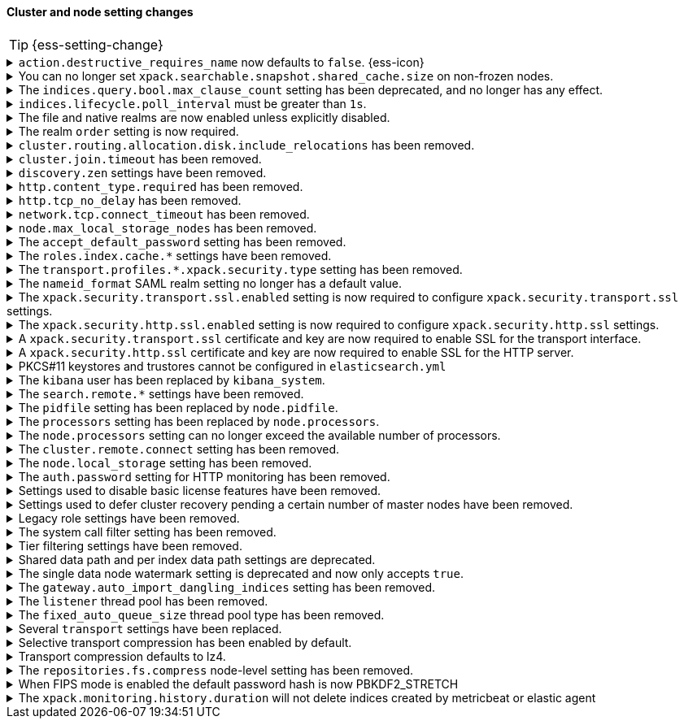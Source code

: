 [discrete]
[[breaking_80_cluster_node_setting_changes]]
==== Cluster and node setting changes

//NOTE: The notable-breaking-changes tagged regions are re-used in the
//Installation and Upgrade Guide

//tag::notable-breaking-changes[]
TIP: {ess-setting-change}

.`action.destructive_requires_name` now defaults to `false`. {ess-icon}
[%collapsible]
====
*Details* +
The default for the `action.destructive_requires_name` setting changes from `false`
to `true` in {es} 8.0.0.

Previously, defaulting to `false` allowed users to use wildcard
patterns to delete, close, or change index blocks on indices.
To prevent the accidental deletion of indices that happen to match a
wildcard pattern, we now default to requiring that destructive
operations explicitly name the indices to be modified.

*Impact* +
To use wildcard patterns for destructive actions, set
`action.destructive_requires_name` to `false` using the
{ref}/cluster-update-settings.html[] cluster settings API].
====

.You can no longer set `xpack.searchable.snapshot.shared_cache.size` on non-frozen nodes.
[%collapsible]
====
*Details* +
You can no longer set
{ref}/searchable-snapshots.html#searchable-snapshots-shared-cache[`xpack.searchable.snapshot.shared_cache.size`]
on a node that doesn't have the `data_frozen` node role. This setting reserves
disk space for the shared cache of partially mounted indices. {es} only
allocates partially mounted indices to nodes with the `data_frozen` role.

*Impact* +
Remove `xpack.searchable.snapshot.shared_cache.size` from `elasticsearch.yml`
for nodes that don't have the `data_frozen` role. Specifying the setting on a
non-frozen node will result in an error on startup.
====

[[max_clause_count_change]]
.The `indices.query.bool.max_clause_count` setting has been deprecated, and no longer has any effect.
[%collapsible]
====
*Details* +
Elasticsearch will now dynamically set the maximum number of allowed clauses
in a query, using a heuristic based on the size of the search thread pool and
the size of the heap allocated to the JVM. This limit has a minimum value of
1024 and will in most cases be larger (for example, a node with 30Gb RAM and
48 CPUs will have a maximum clause count of around 27,000). Larger heaps lead
to higher values, and larger thread pools result in lower values.

*Impact* +
Queries with many clauses should be avoided whenever possible.
If you previously bumped this setting to accommodate heavy queries,
you might need to increase the amount of memory available to Elasticsearch,
or to reduce the size of your search thread pool so that more memory is
available to each concurrent search.

In previous versions of Lucene you could get around this limit by nesting
boolean queries within each other, but the limit is now based on the total
number of leaf queries within the query as a whole and this workaround will
no longer help.
====

[[ilm-poll-interval-limit]]
.`indices.lifecycle.poll_interval` must be greater than `1s`.
[%collapsible]
====
*Details* +
Setting `indices.lifecycle.poll_interval` too low can cause
excessive load on a cluster. The poll interval must now be at least `1s` (one second).

*Impact* +
Set `indices.lifecycle.poll_interval` setting to `1s` or
greater in `elasticsearch.yml` or through the
{ref}/cluster-update-settings.html[cluster update settings API].

Setting `indices.lifecycle.poll_interval` to less than `1s` in
`elasticsearch.yml` will result in an error on startup.
{ref}/cluster-update-settings.html[Cluster update settings API] requests that
set `indices.lifecycle.poll_interval` to less than `1s` will return an error.
====

.The file and native realms are now enabled unless explicitly disabled.
[%collapsible]
====
*Details* +
The file and native realms are now enabled unless explicitly disabled. If
explicitly disabled, the file and native realms remain disabled at all times.

Previously, the file and native realms had the following implicit behaviors:

* If the file and native realms were not configured, they were implicitly disabled
if any other realm was configured.

* If no other realm was available because realms were either not configured,
not permitted by license, or explicitly disabled, the file and native realms
were enabled, even if explicitly disabled.

*Impact* +
To explicitly disable the file or native realm, set the respective
`file.<realm-name>.enabled` or `native.<realm-name>.enabled` setting to `false`
under the `xpack.security.authc.realms` namespace in `elasticsearch.yml`.

The following configuration example disables the native realm and the file realm.

[source,yaml]
----
xpack.security.authc.realms:

  native.realm1.enabled: false
  file.realm2.enabled: false

  ...
----
====

.The realm `order` setting is now required.
[%collapsible]
====
*Details* +
The `xpack.security.authc.realms.{type}.{name}.order` setting is now required and must be
specified for each explicitly configured realm. Each value must be unique.

*Impact* +
The cluster will fail to start if the requirements are not met.

For example, the following configuration is invalid:
[source,yaml]
--------------------------------------------------
xpack.security.authc.realms.kerberos.kerb1:
  keytab.path: es.keytab
  remove_realm_name: false
--------------------------------------------------

And must be configured as:
[source,yaml]
--------------------------------------------------
xpack.security.authc.realms.kerberos.kerb1:
  order: 0
  keytab.path: es.keytab
  remove_realm_name: false
--------------------------------------------------
====

[[breaking_80_allocation_change_include_relocations_removed]]
.`cluster.routing.allocation.disk.include_relocations` has been removed.
[%collapsible]
====
*Details* +
{es} now always accounts for the sizes of relocating shards when making
allocation decisions based on the disk usage of the nodes in the cluster. In
earlier versions, you could disable this by setting `cluster.routing.allocation.disk.include_relocations` to `false`.
That could result in poor allocation decisions that could overshoot watermarks and require significant
extra work to correct. The `cluster.routing.allocation.disk.include_relocations` setting has been removed.

*Impact* +
Remove the `cluster.routing.allocation.disk.include_relocations`
setting. Specifying this setting in `elasticsearch.yml` will result in an error
on startup.
====

.`cluster.join.timeout` has been removed.
[%collapsible]
====
*Details* +
The `cluster.join.timeout` setting has been removed. Join attempts no longer
time out.

*Impact* +
Remove `cluster.join.timeout` from `elasticsearch.yml`.
====

.`discovery.zen` settings have been removed.
[%collapsible]
====
*Details* +
All settings under the `discovery.zen` namespace are no longer supported. They existed only only for BWC reasons in 7.x. This includes:

- `discovery.zen.minimum_master_nodes`
- `discovery.zen.no_master_block`
- `discovery.zen.hosts_provider`
- `discovery.zen.publish_timeout`
- `discovery.zen.commit_timeout`
- `discovery.zen.publish_diff.enable`
- `discovery.zen.ping.unicast.concurrent_connects`
- `discovery.zen.ping.unicast.hosts.resolve_timeout`
- `discovery.zen.ping.unicast.hosts`
- `discovery.zen.ping_timeout`
- `discovery.zen.unsafe_rolling_upgrades_enabled`
- `discovery.zen.fd.connect_on_network_disconnect`
- `discovery.zen.fd.ping_interval`
- `discovery.zen.fd.ping_timeout`
- `discovery.zen.fd.ping_retries`
- `discovery.zen.fd.register_connection_listener`
- `discovery.zen.join_retry_attempts`
- `discovery.zen.join_retry_delay`
- `discovery.zen.join_timeout`
- `discovery.zen.max_pings_from_another_master`
- `discovery.zen.send_leave_request`
- `discovery.zen.master_election.wait_for_joins_timeout`
- `discovery.zen.master_election.ignore_non_master_pings`
- `discovery.zen.publish.max_pending_cluster_states`
- `discovery.zen.bwc_ping_timeout`

*Impact* +
Remove the `discovery.zen` settings from `elasticsearch.yml`. Specifying these settings will result in an error on startup.
====

.`http.content_type.required` has been removed.
[%collapsible]
====
*Details* +
The `http.content_type.required` setting was deprecated in Elasticsearch 6.0
and has been removed in Elasticsearch 8.0. The setting was introduced in
Elasticsearch 5.3 to prepare users for Elasticsearch 6.0, where content type
auto detection was removed for HTTP requests.

*Impact* +
Remove the `http.content_type.required` setting from `elasticsearch.yml`. Specifying this setting  will result in an error on startup.
====

.`http.tcp_no_delay` has been removed.
[%collapsible]
====
*Details* +
The `http.tcp_no_delay` setting was deprecated in 7.x and has been removed in 8.0. Use`http.tcp.no_delay` instead.

*Impact* +
Replace the `http.tcp_no_delay` setting with `http.tcp.no_delay`.
Specifying  `http.tcp_no_delay` in `elasticsearch.yml` will
result in an error on startup.
====

.`network.tcp.connect_timeout` has been removed.
[%collapsible]
====
*Details* +
The `network.tcp.connect_timeout` setting was deprecated in 7.x and has been removed in 8.0. This setting
was a fallback setting for `transport.connect_timeout`.

*Impact* +
Remove the`network.tcp.connect_timeout` setting.
Use the `transport.connect_timeout` setting to change the default connection
timeout for client connections. Specifying
`network.tcp.connect_timeout` in `elasticsearch.yml` will result in an
error on startup.
====

.`node.max_local_storage_nodes` has been removed.
[%collapsible]
====
*Details* +
The `node.max_local_storage_nodes` setting was deprecated in 7.x and
has been removed in 8.0. Nodes should be run on separate data paths
to ensure that each node is consistently assigned to the same data path.

*Impact* +
Remove the `node.max_local_storage_nodes` setting. Specifying this
setting in `elasticsearch.yml` will result in an error on startup.
====

[[accept-default-password-removed]]
.The `accept_default_password` setting has been removed.
[%collapsible]
====
*Details* +
The `xpack.security.authc.accept_default_password` setting has not had any affect
since the 6.0 release of {es} and is no longer allowed.

*Impact* +
Remove  the `xpack.security.authc.accept_default_password` setting from `elasticsearch.yml`.
Specifying this setting will result in an error on startup.
====

[[roles-index-cache-removed]]
.The `roles.index.cache.*` settings have been removed.
[%collapsible]
====
*Details* +
The `xpack.security.authz.store.roles.index.cache.max_size` and
`xpack.security.authz.store.roles.index.cache.ttl` settings have
been removed. These settings have been redundant and deprecated
since the 5.2 release of {es}.

*Impact* +
Remove the `xpack.security.authz.store.roles.index.cache.max_size`
and `xpack.security.authz.store.roles.index.cache.ttl` settings from `elasticsearch.yml` .
Specifying these settings will result in an error on startup.
====

[[separating-node-and-client-traffic]]
.The `transport.profiles.*.xpack.security.type` setting has been removed.
[%collapsible]
====
*Details* +
The `transport.profiles.*.xpack.security.type` setting is no longer supported.
The Transport Client has been removed and all client traffic now uses
the HTTP transport. Transport profiles using this setting should be removed.

*Impact* +
Remove the `transport.profiles.*.xpack.security.type` setting from `elasticsearch.yml`.
Specifying this setting in a transport profile will result in an error on startup.
====

[discrete]
[[saml-realm-nameid-changes]]
.The `nameid_format` SAML realm setting no longer has a default value.
[%collapsible]
====
*Details* +
In SAML, Identity Providers (IdPs) can either be explicitly configured to
release a `NameID` with a specific format, or configured to attempt to conform
with the requirements of a Service Provider (SP). The SP declares its
requirements in the `NameIDPolicy` element of a SAML Authentication Request.
In {es}, the `nameid_format` SAML realm setting controls the `NameIDPolicy`
value.

Previously, the default value for `nameid_format` was
`urn:oasis:names:tc:SAML:2.0:nameid-format:transient`. This setting created
authentication requests that required the IdP to release `NameID` with a
`transient` format.

The default value has been removed, which means that {es} will create SAML Authentication Requests by default that don't put this requirement on the
IdP. If you want to retain the previous behavior, set `nameid_format` to
`urn:oasis:names:tc:SAML:2.0:nameid-format:transient`.

*Impact* +
If you currently don't configure `nameid_format` explicitly, it's possible
that your IdP will reject authentication requests from {es} because the requests
do not specify a `NameID` format (and your IdP is configured to expect one).
This mismatch can result in a broken SAML configuration. If you're unsure whether
your IdP is explicitly configured to use a certain `NameID` format and you want to retain current behavior
, try setting `nameid_format` to `urn:oasis:names:tc:SAML:2.0:nameid-format:transient` explicitly.
====

.The `xpack.security.transport.ssl.enabled` setting is now required to configure `xpack.security.transport.ssl` settings.
[%collapsible]
====
*Details* +
It is now an error to configure any SSL settings for
`xpack.security.transport.ssl` without also configuring
`xpack.security.transport.ssl.enabled`.

*Impact* +
If using other `xpack.security.transport.ssl` settings, you must explicitly
specify the `xpack.security.transport.ssl.enabled` setting.

If you do not want to enable SSL and are currently using other
`xpack.security.transport.ssl` settings, do one of the following:

* Explicitly specify `xpack.security.transport.ssl.enabled` as `false`
* Discontinue use of other `xpack.security.transport.ssl` settings

If you want to enable SSL, follow the instructions in
{ref}/configuring-tls.html#tls-transport[Encrypting communications between nodes
in a cluster]. As part of this configuration, explicitly specify
`xpack.security.transport.ssl.enabled` as `true`.

For example, the following configuration is invalid:
[source,yaml]
--------------------------------------------------
xpack.security.transport.ssl.keystore.path: elastic-certificates.p12
xpack.security.transport.ssl.truststore.path: elastic-certificates.p12
--------------------------------------------------

And must be configured as:
[source,yaml]
--------------------------------------------------
xpack.security.transport.ssl.enabled: true <1>
xpack.security.transport.ssl.keystore.path: elastic-certificates.p12
xpack.security.transport.ssl.truststore.path: elastic-certificates.p12
--------------------------------------------------
<1> or `false`.
====

.The `xpack.security.http.ssl.enabled` setting is now required to configure `xpack.security.http.ssl` settings.
[%collapsible]
====
*Details* +
It is now an error to configure any SSL settings for
`xpack.security.http.ssl` without also configuring
`xpack.security.http.ssl.enabled`.

*Impact* +
If using other `xpack.security.http.ssl` settings, you must explicitly
specify the `xpack.security.http.ssl.enabled` setting.

If you do not want to enable SSL and are currently using other
`xpack.security.http.ssl` settings, do one of the following:

* Explicitly specify `xpack.security.http.ssl.enabled` as `false`
* Discontinue use of other `xpack.security.http.ssl` settings

If you want to enable SSL, follow the instructions in
{ref}/configuring-tls.html#tls-http[Encrypting HTTP client communications]. As part
of this configuration, explicitly specify `xpack.security.http.ssl.enabled`
as `true`.

For example, the following configuration is invalid:
[source,yaml]
--------------------------------------------------
xpack.security.http.ssl.certificate: elasticsearch.crt
xpack.security.http.ssl.key: elasticsearch.key
xpack.security.http.ssl.certificate_authorities: [ "corporate-ca.crt" ]
--------------------------------------------------

And must be configured as either:
[source,yaml]
--------------------------------------------------
xpack.security.http.ssl.enabled: true <1>
xpack.security.http.ssl.certificate: elasticsearch.crt
xpack.security.http.ssl.key: elasticsearch.key
xpack.security.http.ssl.certificate_authorities: [ "corporate-ca.crt" ]
--------------------------------------------------
<1> or `false`.
====

.A `xpack.security.transport.ssl` certificate and key are now required to enable SSL for the transport interface.
[%collapsible]
====
*Details* +
It is now an error to enable SSL for the transport interface without also configuring
a certificate and key through use of the `xpack.security.transport.ssl.keystore.path`
setting or the `xpack.security.transport.ssl.certificate` and
`xpack.security.transport.ssl.key` settings.

*Impact* +
If `xpack.security.transport.ssl.enabled` is set to `true`, provide a
certificate and key using the `xpack.security.transport.ssl.keystore.path`
setting or the `xpack.security.transport.ssl.certificate` and
`xpack.security.transport.ssl.key` settings. If a certificate and key is not
provided, {es} will return in an error on startup.
====

.A `xpack.security.http.ssl` certificate and key are now required to enable SSL for the HTTP server.
[%collapsible]
====
*Details* +
It is now an error to enable SSL for the HTTP (Rest) server without also configuring
a certificate and key through use of the `xpack.security.http.ssl.keystore.path`
setting or the `xpack.security.http.ssl.certificate` and
`xpack.security.http.ssl.key` settings.

*Impact* +
If `xpack.security.http.ssl.enabled` is set to `true`, provide a certificate and
key using the `xpack.security.http.ssl.keystore.path` setting or the
`xpack.security.http.ssl.certificate` and `xpack.security.http.ssl.key`
settings. If certificate and key is not provided, {es} will return in an error
on startup.
====

.PKCS#11 keystores and trustores cannot be configured in `elasticsearch.yml`
[%collapsible]
====
*Details* +
The settings `*.ssl.keystore.type` and `*.ssl.truststore.type` no longer accept "PKCS11" as a valid type.
This applies to all SSL settings in Elasticsearch, including

- `xpack.security.http.keystore.type`
- `xpack.security.transport.keystore.type`
- `xpack.security.http.truststore.type`
- `xpack.security.transport.truststore.type`

As well as SSL settings for security realms, watcher and monitoring.

Use of a PKCS#11 keystore or truststore as the JRE's default store is not affected.

*Impact* +
If you have a PKCS#11 keystore configured within your `elasticsearch.yml` file, you must remove that
configuration and switch to a supported keystore type, or configure your PKCS#11 keystore as the
JRE default store.
====

.The `kibana` user has been replaced by `kibana_system`.
[%collapsible]
====
*Details* +
The `kibana` user was historically used to authenticate {kib} to {es}.
The name of this user was confusing, and was often mistakenly used to login to {kib}.
This has been renamed to `kibana_system` in order to reduce confusion, and to better
align with other built-in system accounts.

*Impact* +
Replace any use of the `kibana` user with the `kibana_system` user. Specifying
the `kibana` user in `kibana.yml` will result in an error on startup.

If your `kibana.yml` used to contain:
[source,yaml]
--------------------------------------------------
elasticsearch.username: kibana
--------------------------------------------------

then you should update to use the new `kibana_system` user instead:
[source,yaml]
--------------------------------------------------
elasticsearch.username: kibana_system
--------------------------------------------------

IMPORTANT: The new `kibana_system` user does not preserve the previous `kibana`
user password. You must explicitly set a password for the `kibana_system` user.
====

[[search-remote-settings-removed]]
.The `search.remote.*` settings have been removed.
[%collapsible]
====
*Details* +
In 6.5 these settings were deprecated in favor of `cluster.remote`. In 7.x we
provided automatic upgrading of these settings to their `cluster.remote`
counterparts. In 8.0.0, these settings have been removed. Elasticsearch will
refuse to start if you have these settings in your configuration or cluster
state.

*Impact* +
Use the replacement `cluster.remote` settings. Discontinue use of the
`search.remote.*` settings. Specifying these settings in `elasticsearch.yml`
will result in an error on startup.
====

[[remove-pidfile]]
.The `pidfile` setting has been replaced by `node.pidfile`.
[%collapsible]
====
*Details* +
To ensure that all settings are in a proper namespace, the `pidfile` setting was
previously deprecated in version 7.4.0 of Elasticsearch, and is removed in
version 8.0.0. Instead, use `node.pidfile`.

*Impact* +
Use the `node.pidfile` setting. Discontinue use of the `pidfile` setting.
Specifying the `pidfile` setting in `elasticsearch.yml` will result in an error
on startup.
====

[[remove-processors]]
.The `processors` setting has been replaced by `node.processors`.
[%collapsible]
====
*Details* +
To ensure that all settings are in a proper namespace, the `processors` setting
was previously deprecated in version 7.4.0 of Elasticsearch, and is removed in
version 8.0.0. Instead, use `node.processors`.

*Impact* +
Use the `node.processors` setting. Discontinue use of the `processors` setting.
Specifying the `processors` setting in `elasticsearch.yml` will result in an
error on startup.
====

.The `node.processors` setting can no longer exceed the available number of processors.
[%collapsible]
====
*Details* +
Previously it was possible to set the number of processors used to set the
default sizes for the thread pools to be more than the number of available
processors. As this leads to more context switches and more threads but without
an increase in the number of physical CPUs on which to schedule these additional
threads, the `node.processors` setting is now bounded by the number of available
processors.

*Impact* +
If specified, ensure the value of `node.processors` setting does not exceed the
number of available processors. Setting the `node.processors` value greater than
the number of available processors in `elasticsearch.yml` will result in an
error on startup.
====

.The `cluster.remote.connect` setting has been removed.
[%collapsible]
====
*Details* +
In Elasticsearch 7.7.0, the setting `cluster.remote.connect` was deprecated in
favor of setting `node.remote_cluster_client`. In Elasticsearch 8.0.0, the
setting `cluster.remote.connect` is removed.

*Impact* +
Use the `node.remote_cluster_client` setting. Discontinue use of the
`cluster.remote.connect` setting. Specifying the `cluster.remote.connect`
setting in `elasticsearch.yml` will result in an error on startup.
====

.The `node.local_storage` setting has been removed.
[%collapsible]
====
*Details* +
In Elasticsearch 7.8.0, the setting `node.local_storage` was deprecated and
beginning in Elasticsearch 8.0.0 all nodes will require local storage. Therefore,
the `node.local_storage` setting has been removed.

*Impact* +
Discontinue use of the `node.local_storage` setting. Specifying this setting in
`elasticsearch.yml` will result in an error on startup.
====

.The `auth.password` setting for HTTP monitoring has been removed.
[%collapsible]
====
*Details* +
In Elasticsearch 7.7.0, the setting `xpack.monitoring.exporters.<exporterName>.auth.password`
was deprecated in favor of setting `xpack.monitoring.exporters.<exporterName>.auth.secure_password`.
In Elasticsearch 8.0.0, the setting `xpack.monitoring.exporters.<exporterName>.auth.password` is
removed.

*Impact* +
Use the `xpack.monitoring.exporters.<exporterName>.auth.secure_password`
setting. Discontinue use of the
`xpack.monitoring.exporters.<exporterName>.auth.password` setting. Specifying
the `xpack.monitoring.exporters.<exporterName>.auth.password` setting in
`elasticsearch.yml` will result in an error on startup.
====

.Settings used to disable basic license features have been removed.
[%collapsible]
====
*Details* +
The following settings were deprecated in {es} 7.8.0 and have been removed
in {es} 8.0.0:

* `xpack.enrich.enabled`
* `xpack.flattened.enabled`
* `xpack.ilm.enabled`
* `xpack.monitoring.enabled`
* `xpack.rollup.enabled`
* `xpack.slm.enabled`
* `xpack.sql.enabled`
* `xpack.transform.enabled`
* `xpack.vectors.enabled`

These basic license features are now always enabled.

If you have disabled ILM so that you can use another tool to manage Watcher
indices, the newly introduced `xpack.watcher.use_ilm_index_management` setting
may be set to false.

*Impact* +
Discontinue use of the removed settings. Specifying these settings in
`elasticsearch.yml` will result in an error on startup.
====

.Settings used to defer cluster recovery pending a certain number of master nodes have been removed.
[%collapsible]
====
*Details* +
The following cluster settings have been removed:

* `gateway.expected_nodes`
* `gateway.expected_master_nodes`
* `gateway.recover_after_nodes`
* `gateway.recover_after_master_nodes`

It is safe to recover the cluster as soon as a majority of master-eligible
nodes have joined so there is no benefit in waiting for any additional
master-eligible nodes to start.

*Impact* +
Discontinue use of the removed settings. If needed, use
`gateway.expected_data_nodes` or `gateway.recover_after_data_nodes` to defer
cluster recovery pending a certain number of data nodes.
====

.Legacy role settings have been removed.
[%collapsible]
====
*Details* +
The legacy role settings:

* `node.data`
* `node.ingest`
* `node.master`
* `node.ml`
* `node.remote_cluster_client`
* `node.transform`
* `node.voting_only`

have been removed. Instead, use the `node.roles` setting. If you were previously
using the legacy role settings on a 7.13 or later cluster, you will have a
deprecation log message on each of your nodes indicating the exact replacement
value for `node.roles`.

*Impact* +
Discontinue use of the removed settings. Specifying these settings in
`elasticsearch.yml` will result in an error on startup.
====

[[system-call-filter-setting]]
.The system call filter setting has been removed.
[%collapsible]
====
*Details* +
Elasticsearch uses system call filters to remove its ability to fork another
process. This is useful to mitigate remote code exploits. These system call
filters are enabled by default, and were previously controlled via the setting
`bootstrap.system_call_filter`. Starting in Elasticsearch 8.0, system call
filters will be required. As such, the setting `bootstrap.system_call_filter`
was deprecated in Elasticsearch 7.13.0, and is removed as of Elasticsearch
8.0.0.

*Impact* +
Discontinue use of the removed setting. Specifying this setting in Elasticsearch
configuration will result in an error on startup.
====

[[tier-filter-setting]]
.Tier filtering settings have been removed.
[%collapsible]
====
*Details* +
The cluster and index level settings ending in `._tier` used for filtering the allocation of a shard
to a particular set of nodes have been removed. Instead, the
{ref}/data-tier-shard-filtering.html#tier-preference-allocation-filter[tier
preference setting], `index.routing.allocation.include._tier_preference` should
be used. The removed settings are:

Cluster level settings:

- `cluster.routing.allocation.include._tier`
- `cluster.routing.allocation.exclude._tier`
- `cluster.routing.allocation.require._tier`

Index settings:

- `index.routing.allocation.include._tier`
- `index.routing.allocation.exclude._tier`
- `index.routing.allocation.require._tier`

*Impact* +
Discontinue use of the removed settings. Specifying any of these cluster settings in Elasticsearch
configuration will result in an error on startup. Any indices using these settings will have the
settings archived (and they will have no effect) when the index metadata is loaded.
====

[[shared-data-path-setting]]
.Shared data path and per index data path settings are deprecated.
[%collapsible]
====
*Details* +
Elasticsearch uses the shared data path as the base path of per index data
paths. This feature was previously used with shared replicas. Starting in
7.13.0, these settings are deprecated. Starting in 8.0 only existing
indices created in 7.x will be capable of using the shared data path and
per index data path settings.

*Impact* +
Discontinue use of the deprecated settings.
====

[[single-data-node-watermark-setting]]
.The single data node watermark setting is deprecated and now only accepts `true`.
[%collapsible]
====
*Details* +
In 7.14, setting `cluster.routing.allocation.disk.watermark.enable_for_single_data_node`
to false was deprecated. Starting in 8.0, the only legal value will be
true. In a future release, the setting will be removed completely, with same
behavior as if the setting was `true`.

If the old behavior is desired for a single data node cluster, disk based
allocation can be disabled by setting
`cluster.routing.allocation.disk.threshold_enabled: false`

*Impact* +
Discontinue use of the deprecated setting.
====

[[auto-import-dangling-indices-removed]]
.The `gateway.auto_import_dangling_indices` setting has been removed.
[%collapsible]
====
*Details* +
The `gateway.auto_import_dangling_indices` cluster setting has been removed.
Previously, you could use this setting to automatically import
{ref}/modules-gateway.html#dangling-indices[dangling indices]. However,
automatically importing dangling indices is unsafe. Use the
{ref}/indices.html#dangling-indices-api[dangling indices APIs] to manage and
import dangling indices instead.

*Impact* +
Discontinue use of the removed setting. Specifying the setting in
`elasticsearch.yml` will result in an error on startup.
====

.The `listener` thread pool has been removed.
[%collapsible]
====
*Details* +
Previously, the transport client used the thread pool to ensure listeners aren't
called back on network threads. The transport client has been removed
in 8.0, and the thread pool is no longer needed.

*Impact* +
Remove `listener` thread pool settings from `elasticsearch.yml` for any nodes.
Specifying `listener` thread pool settings in `elasticsearch.yml` will result in
an error on startup.
====

.The `fixed_auto_queue_size` thread pool type has been removed.
[%collapsible]
====
*Details* +
The `fixed_auto_queue_size` thread pool type, previously marked as an
experimental feature, was deprecated in 7.x and has been removed in 8.0.
The `search` and `search_throttled` thread pools have the `fixed` type now.

*Impact* +
No action needed.
====

.Several `transport` settings have been replaced.
[%collapsible]
====
*Details* +
The following settings have been deprecated in 7.x and removed in 8.0. Each setting has a replacement
setting that was introduced in 6.7.

- `transport.tcp.port` replaced by `transport.port`
- `transport.tcp.compress` replaced by `transport.compress`
- `transport.tcp.connect_timeout` replaced by `transport.connect_timeout`
- `transport.tcp_no_delay` replaced by `transport.tcp.no_delay`
- `transport.profiles.profile_name.tcp_no_delay` replaced by `transport.profiles.profile_name.tcp.no_delay`
- `transport.profiles.profile_name.tcp_keep_alive` replaced by `transport.profiles.profile_name.tcp.keep_alive`
- `transport.profiles.profile_name.reuse_address` replaced by `transport.profiles.profile_name.tcp.reuse_address`
- `transport.profiles.profile_name.send_buffer_size` replaced by `transport.profiles.profile_name.tcp.send_buffer_size`
- `transport.profiles.profile_name.receive_buffer_size` replaced by `transport.profiles.profile_name.tcp.receive_buffer_size`

*Impact* +
Use the replacement settings. Discontinue use of the removed settings.
Specifying the removed settings in `elasticsearch.yml` will result in an error
on startup.
====

.Selective transport compression has been enabled by default.
[%collapsible]
====
*Details* +
Prior to 8.0, transport compression was disabled by default. Starting in 8.0,
`transport.compress` defaults to `indexing_data`. This configuration means that
the propagation of raw indexing data will be compressed between nodes.

*Impact* +
Inter-node transit will get reduced along the indexing path. In some scenarios,
CPU usage could increase.
====

.Transport compression defaults to lz4.
[%collapsible]
====
*Details* +
Prior to 8.0, the `transport.compression_scheme` setting defaulted to `deflate`. Starting in
8.0,  `transport.compress_scheme` defaults to `lz4`.

Prior to 8.0, the `cluster.remote.<cluster_alias>.transport.compression_scheme`
setting defaulted to `deflate` when `cluster.remote.<cluster_alias>.transport.compress`
was explicitly configured. Starting in 8.0,
`cluster.remote.<cluster_alias>.transport.compression_scheme` will fallback to
`transport.compression_scheme` by default.

*Impact* +
This configuration means that transport compression will produce somewhat lower
compression ratios in exchange for lower CPU load.
====

.The `repositories.fs.compress` node-level setting has been removed.
[%collapsible]
====
*Details* +
For shared file system repositories (`"type": "fs"`), the node level setting `repositories.fs.compress` could
previously be used to enable compression for all shared file system repositories where `compress` was not specified.
The `repositories.fs.compress` setting has been removed.

*Impact* +
{ref}/filesystem-repository-settings.html[Shared file system repository settings] for
information on the `compress` setting.
Use the repository specific `compress` setting to enable compression. See

Discontinue use of the `repositories.fs.compress` node-level setting.
====
//end::notable-breaking-changes[]

// This change is not notable because it should not have any impact on upgrades
// However we document it here out of an abundance of caution
[[fips-default-hash-changed]]
.When FIPS mode is enabled the default password hash is now PBKDF2_STRETCH
[%collapsible]
====
*Details* +
If `xpack.security.fips_mode.enabled` is true (see <<fips-140-compliance>>),
the value of `xpack.security.authc.password_hashing.algorithm` now defaults to
`pbkdf2_stretch`.

In earlier versions this setting would always default to `bcrypt` and a runtime
check would prevent a node from starting unless the value was explicitly set to
a "pbkdf2" variant.

There is no change for clusters that do not enable FIPS 140 mode.

*Impact* +
This change should not have any impact on upgraded nodes.
Any node with an explicitly configured value for the password hashing algorithm
will continue to use that configured value.
Any node that did not have an explicitly configured password hashing algorithm in
{es} 6.x or {es} 7.x would have failed to start.
====

//tag::notable-breaking-changes[]
.The `xpack.monitoring.history.duration` will not delete indices created by metricbeat or elastic agent
[%collapsible]
====
*Details* +

Prior to 8.0, Elasticsearch would internally handle removal of all monitoring indices according to the
`xpack.monitoring.history.duration` setting.

When using metricbeat or elastic agent >= 8.0 to collect monitoring data, indices are managed via an ILM policy. If the setting is present, the policy will be created using the `xpack.monitoring.history.duration` as an initial retention period.

If you need to customize retention settings for monitoring data collected with metricbeat, please update the `.monitoring-8-ilm-policy` ILM policy directly.

The `xpack.monitoring.history.duration` setting will only apply to monitoring indices written using (legacy) internal
collection, not indices created by metricbeat or agent.

*Impact* +
After upgrading, insure that the `.monitoring-8-ilm-policy` ILM policy aligns with your desired retention settings.

If you only use
metricbeat or agent to collect monitoring data, you can also remove any custom `xpack.monitoring.history.duration`
settings.

====
// end::notable-breaking-changes[]
